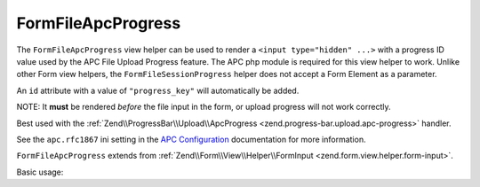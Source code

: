 .. _zend.form.view.helper.form-file-apc-progress:

FormFileApcProgress
^^^^^^^^^^^^^^^^^^^

The ``FormFileApcProgress`` view helper can be used to render a ``<input type="hidden" ...>`` with
a progress ID value used by the APC File Upload Progress feature. The APC php module is required for this
view helper to work. Unlike other Form view helpers, the ``FormFileSessionProgress`` helper does not accept a
Form Element as a parameter.

An ``id`` attribute with a value of ``"progress_key"`` will automatically be added.

NOTE: It **must** be rendered *before* the file input in the form, or upload progress will not work correctly.

Best used with the :ref:`Zend\\ProgressBar\\Upload\\ApcProgress <zend.progress-bar.upload.apc-progress>` handler.

See the ``apc.rfc1867`` ini setting in the `APC Configuration`_ documentation for more information.

``FormFileApcProgress`` extends from :ref:`Zend\\Form\\View\\Helper\\FormInput <zend.form.view.helper.form-input>`.

.. _zend.form.view.helper.form-file-apc-progress.usage:

Basic usage:

.. code-block:: php
   :linenos:

   // Within your view...

   echo $this->formFileApcProgress();
   // <input type="hidden" id="progress_key" name="APC_UPLOAD_PROGRESS" value="12345abcde">


.. _`APC Configuration`: http://php.net/manual/en/apc.configuration.php